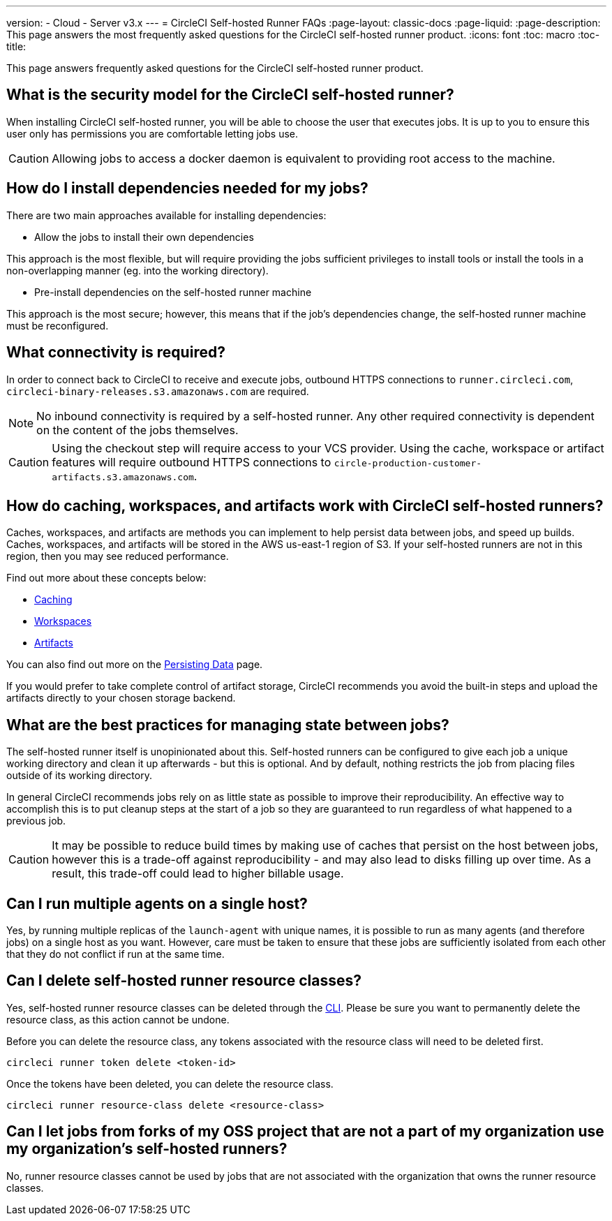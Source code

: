 ---
version:
- Cloud
- Server v3.x
---
= CircleCI Self-hosted Runner FAQs
:page-layout: classic-docs
:page-liquid:
:page-description: This page answers the most frequently asked questions for the CircleCI self-hosted runner product. 
:icons: font
:toc: macro
:toc-title:

This page answers frequently asked questions for the CircleCI self-hosted runner product.

toc::[]

== What is the security model for the CircleCI self-hosted runner?

When installing CircleCI self-hosted runner, you will be able to choose the user that executes jobs. It is up to you to ensure this user only has permissions you are comfortable letting jobs use.

CAUTION: Allowing jobs to access a docker daemon is equivalent to providing root access to the machine.

== How do I install dependencies needed for my jobs?

There are two main approaches available for installing dependencies:

* Allow the jobs to install their own dependencies

This approach is the most flexible, but will require providing the jobs sufficient privileges to install tools or install the tools in a non-overlapping manner (eg. into the working directory).

* Pre-install dependencies on the self-hosted runner machine

This approach is the most secure; however, this means that if the job’s dependencies change, the self-hosted runner machine must be reconfigured.

== What connectivity is required?

In order to connect back to CircleCI to receive and execute jobs, outbound HTTPS connections to `runner.circleci.com`, `circleci-binary-releases.s3.amazonaws.com` are required.

NOTE: No inbound connectivity is required by a self-hosted runner. Any other required connectivity is dependent on the content of the jobs themselves.

CAUTION: Using the checkout step will require access to your VCS provider. Using the cache, workspace or artifact features will require outbound HTTPS connections to `circle-production-customer-artifacts.s3.amazonaws.com`.

== How do caching, workspaces, and artifacts work with CircleCI self-hosted runners?

Caches, workspaces, and artifacts are methods you can implement to help persist data between jobs, and speed up builds. Caches, workspaces, and artifacts will be stored in the AWS us-east-1 region of S3. If your self-hosted runners are not in this region, then you may see reduced performance.

Find out more about these concepts below:

* <<caching#,Caching>>
* <<workspaces#,Workspaces>>
* <<artifacts#,Artifacts>>

You can also find out more on the <<persist-data#,Persisting Data>> page.

If you would prefer to take complete control of artifact storage, CircleCI recommends you avoid the built-in steps and upload the artifacts directly to your chosen storage backend.

== What are the best practices for managing state between jobs?

The self-hosted runner itself is unopinionated about this. Self-hosted runners can be configured to give each job a unique working directory and clean it up afterwards - but this is optional. And by default, nothing restricts the job from placing files outside of its working directory.

In general CircleCI recommends jobs rely on as little state as possible to improve their reproducibility. An effective way to accomplish this is to put cleanup steps at the start of a job so they are guaranteed to run regardless of what happened to a previous job.

CAUTION: It may be possible to reduce build times by making use of caches that persist on the host between jobs, however this is a trade-off against reproducibility - and may also lead to disks filling up over time. As a result, this trade-off could lead to higher billable usage.

== Can I run multiple agents on a single host?

Yes, by running multiple replicas of the `launch-agent` with unique names, it is possible to run as many agents (and therefore jobs) on a single host as you want. However, care must be taken to ensure that these jobs are sufficiently isolated from each other that they do not conflict if run at the same time.

== Can I delete self-hosted runner resource classes?

Yes, self-hosted runner resource classes can be deleted through the <<local-cli#,CLI>>. Please be sure you want to permanently delete the resource class, as this action cannot be undone.

Before you can delete the resource class, any tokens associated with the resource class will need to be deleted first.

```bash
circleci runner token delete <token-id>
```

Once the tokens have been deleted, you can delete the resource class.

```bash
circleci runner resource-class delete <resource-class>
```

== Can I let jobs from forks of my OSS project that are not a part of my organization use my organization's self-hosted runners?

No, runner resource classes cannot be used by jobs that are not associated with the organization that owns the runner resource classes.
